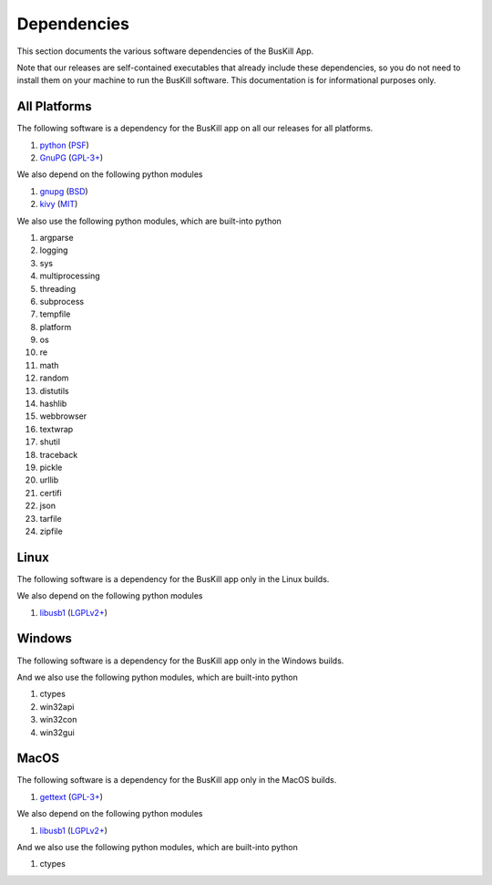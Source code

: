 ﻿.. _depends:

Dependencies
============

This section documents the various software dependencies of the BusKill App.

Note that our releases are self-contained executables that already include these dependencies, so you do not need to install them on your machine to run the BusKill software. This documentation is for informational purposes only.

All Platforms
-------------

The following software is a dependency for the BusKill app on all our releases for all platforms.

#. `python <https://www.python.org>`_ (`PSF <https://docs.python.org/3/license.html>`_)
#. `GnuPG <https://www.gnupg.org/>`_ (`GPL-3+ <https://www.gnupg.org/faq/HACKING.html>`_)

We also depend on the following python modules

#. `gnupg <https://github.com/vsajip/python-gnupg>`_ (`BSD <https://github.com/vsajip/python-gnupg/blob/master/LICENSE.txt>`_)
#. `kivy <https://kivy.org/>`_ (`MIT <https://github.com/kivy/kivy/blob/master/LICENSE>`_)

We also use the following python modules, which are built-into python

#. argparse
#. logging
#. sys
#. multiprocessing
#. threading
#. subprocess
#. tempfile
#. platform
#. os
#. re
#. math
#. random
#. distutils
#. hashlib
#. webbrowser
#. textwrap
#. shutil
#. traceback
#. pickle
#. urllib
#. certifi
#. json
#. tarfile
#. zipfile

Linux
-----

The following software is a dependency for the BusKill app only in the Linux builds.

..
	#. TODO

We also depend on the following python modules

#. `libusb1 <https://github.com/vpelletier/python-libusb1>`_ (`LGPLv2+ <https://github.com/vpelletier/python-libusb1/blob/master/COPYING.LESSER>`_)

Windows
-------

The following software is a dependency for the BusKill app only in the Windows builds.

..
	#. TODO

	We also depend on the following python modules

	#. TODO

And we also use the following python modules, which are built-into python

#. ctypes
#. win32api
#. win32con
#. win32gui

MacOS
-----

The following software is a dependency for the BusKill app only in the MacOS builds.

#. `gettext <https://savannah.gnu.org/projects/gettext/>`_ (`GPL-3+ <https://git.savannah.gnu.org/gitweb/?p=gettext.git;a=blob_plain;f=COPYING;hb=HEAD>`_)

We also depend on the following python modules

#. `libusb1 <https://github.com/vpelletier/python-libusb1>`_ (`LGPLv2+ <https://github.com/vpelletier/python-libusb1/blob/master/COPYING.LESSER>`_)

And we also use the following python modules, which are built-into python

#. ctypes
